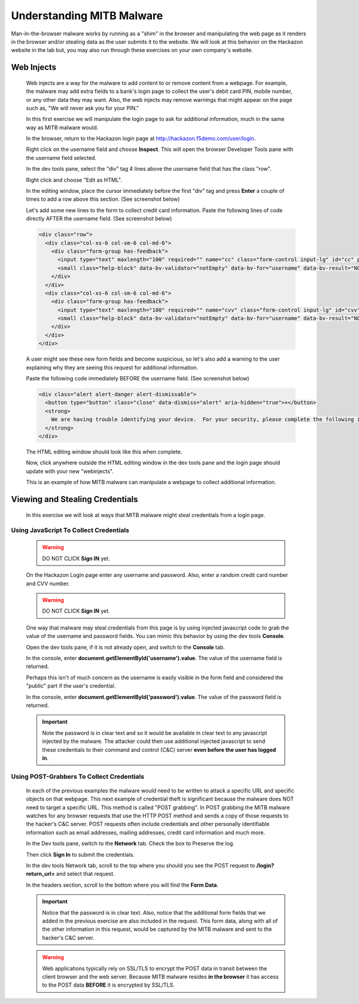 Understanding MITB Malware
--------------------------

Man-in-the-browser malware works by running as a "shim" in the browser and manipulating the web page as it renders in the browser and/or
stealing data as the user submits it to the website. We will look at this behavior on the Hackazon website in the lab but,
you may also run through these exercises on your own company's website.

Web Injects
~~~~~~~~~~~

  Web injects are a way for the malware to add content to or remove content from a webpage.  For example, the malware may add extra fields to
  a bank's login page to collect the user's debit card PIN, mobile number, or any other data they may want.  Also, the web injects may remove
  warnings that might appear on the page such as, "We will never ask you for your PIN."

  In this first exercise we will manipulate the login page to ask for additional information, much in the same way as MITB malware would.

  In the browser, return to the Hackazon login page at http://hackazon.f5demo.com/user/login.

  Right click on the username field and choose **Inspect**.  This will open the browser Developer Tools pane with the username field selected.

  |image1|

  In the dev tools pane, select the "div" tag 4 lines above the username field that has the class "row".

  |image2|

  Right click and choose "Edit as HTML".

  |image3|

  In the editing window, place the cursor immediately before the first "div" tag and press **Enter** a couple of times
  to add a row above this section.  (See screenshot below)

  |image4|

  Let's add some new lines to the form to collect credit card information.  Paste the following lines of code directly AFTER the username field.
  (See screenshot below)

  .. code-block:: console

    <div class="row">
      <div class="col-xs-6 col-sm-6 col-md-6">
        <div class="form-group has-feedback">
          <input type="text" maxlength="100" required="" name="cc" class="form-control input-lg" id="cc" placeholder="Primary Account Credit Card Number" value="" data-bv-field="cc"><i class="form-control-feedback" data-bv-icon-for="cc" style="display: none; top: 0px;"></i>
          <small class="help-block" data-bv-validator="notEmpty" data-bv-for="username" data-bv-result="NOT_VALIDATED" style="display: none;">Please enter a value</small><small class="help-block" data-bv-validator="stringLength" data-bv-for="username" data-bv-result="NOT_VALIDATED" style="display: none;">Please enter a value with valid length</small>
        </div>
      </div>
      <div class="col-xs-6 col-sm-6 col-md-6">
        <div class="form-group has-feedback">
          <input type="text" maxlength="100" required="" name="cvv" class="form-control input-lg" id="cvv" placeholder="CVV Number" value="" data-bv-field="cc"><i class="form-control-feedback" data-bv-icon-for="cvv" style="display: none; top: 0px;"></i>
          <small class="help-block" data-bv-validator="notEmpty" data-bv-for="username" data-bv-result="NOT_VALIDATED" style="display: none;">Please enter a value</small><small class="help-block" data-bv-validator="stringLength" data-bv-for="username" data-bv-result="NOT_VALIDATED" style="display: none;">Please enter a value with valid length</small>
        </div>
      </div>
    </div>

  A user might see these new form fields and become suspicious, so let's also add a warning to the user explaining why they are
  seeing this request for additional information.

  Paste the following code immediately BEFORE the username field.  (See screenshot below)

  .. code-block:: console

    <div class="alert alert-danger alert-dismissable">
      <button type="button" class="close" data-dismiss="alert" aria-hidden="true">×</button>
      <strong>
        We are having trouble identifying your device.  For your security, please complete the following information to validate your access to this account.
      </strong>
    </div>

  |image5|

  The HTML editing window should look like this when complete.

  |image6|

  Now, click anywhere outside the HTML editing window in the dev tools pane and the login page should update with your new "webinjects".

  |image7|

  This is an example of how MITB malware can manipulate a webpage to collect additional information.

Viewing and Stealing Credentials
~~~~~~~~~~~~~~~~~~~~~~~~~~~~~~~~

  In this exercise we will look at ways that MITB malware might steal credentials from a login page.

Using JavaScript To Collect Credentials
^^^^^^^^^^^^^^^^^^^^^^^^^^^^^^^^^^^^^^^

  .. warning::
    DO NOT CLICK **Sign IN** yet.

  On the Hackazon Login page enter any username and password.  Also, enter a random credit card number and CVV number.

  .. warning::
    DO NOT CLICK **Sign IN** yet.

  One way that malware may steal credentials from this page is by using injected javascript code to
  grab the value of the username and password fields.  You can mimic this behavior by using the dev tools **Console**.

  Open the dev tools pane, if it is not already open, and switch to the **Console** tab.

  |image9|

  In the console, enter **document.getElementById('username').value**.  The value of the username field is returned.

  |image10|

  Perhaps this isn't of much concern as the username is easily visible in the form field and considered
  the "public" part if the user's credential.

  In the console, enter **document.getElementById('password').value**.  The value of the password field is returned.

  |image11|

  .. IMPORTANT::
    Note the password is in clear text and so it would be available in clear text to any javascript injected by the malware.
    The attacker could then use additional injected javascript to send these credentials to their command and control (C&C) server
    **even before the user has logged in**.

Using POST-Grabbers To Collect Credentials
^^^^^^^^^^^^^^^^^^^^^^^^^^^^^^^^^^^^^^^^^^

  In each of the previous examples the malware would need to be written to attack a specific URL and specific objects on that webpage.
  This next example of credential theft is significant because the malware does NOT need to target a specific URL.  This method is
  called "POST grabbing".
  In POST grabbing the MITB malware watches for any browser requests that use the HTTP POST method and sends a copy of those
  requests to the hacker's C&C server.  POST requests often include credentials and other personally identifiable information
  such as email addresses, mailing addresses, credit card information and much more.

  In the Dev tools pane, switch to the **Network** tab.  Check the box to Preserve the log.

  |image12|

  Then click **Sign In** to submit the credentials.

  In the dev tools Network tab, scroll to the top where you should you see the POST request to **/login?return_url=** and select that request.

  |image13|

  In the headers section, scroll to the bottom where you will find the **Form Data**.

  |image14|

  .. IMPORTANT::
    Notice that the password is in clear text.  Also, notice that the additional form fields that we added in the previous exercise
    are also included in the request. This form data, along with all of the other information in this request, would be captured by
    the MITB malware and sent to the hacker's C&C server.


  .. WARNING::
    Web applications typically rely on SSL/TLS to encrypt the POST data in transit between the client browser and the web server.
    Because MITB malware resides **in the browser** it has access to the POST data **BEFORE** it is encrypted by SSL/TLS.



.. |image1| image:: /_static/class8/credprotect/image1.png
.. |image2| image:: /_static/class8/credprotect/image2.png
.. |image3| image:: /_static/class8/credprotect/image3.png
.. |image4| image:: /_static/class8/credprotect/image4.png
.. |image5| image:: /_static/class8/credprotect/image5.png
.. |image6| image:: /_static/class8/credprotect/image6.png
.. |image7| image:: /_static/class8/credprotect/image7.png
.. |image8| image:: /_static/class8/credprotect/image8.png
.. |image9| image:: /_static/class8/credprotect/image9.png
.. |image10| image:: /_static/class8/credprotect/image10.png
.. |image11| image:: /_static/class8/credprotect/image11.png
.. |image12| image:: /_static/class8/credprotect/image12.png
.. |image13| image:: /_static/class8/credprotect/image13.png
.. |image14| image:: /_static/class8/credprotect/image14.png
.. |image15| image:: /_static/class8/credprotect/image15.png
.. |image16| image:: /_static/class8/credprotect/image16.png
.. |image17| image:: /_static/class8/credprotect/image17.png
.. |image18| image:: /_static/class8/credprotect/image18.png
.. |image19| image:: /_static/class8/credprotect/image19.png
.. |image20| image:: /_static/class8/credprotect/image20.png
.. |image21| image:: /_static/class8/credprotect/image21.png
.. |image22| image:: /_static/class8/credprotect/image22.png
.. |image23| image:: /_static/class8/credprotect/image23.png
.. |image24| image:: /_static/class8/credprotect/image24.png
.. |image25| image:: /_static/class8/credprotect/image25.png
.. |image26| image:: /_static/class8/credprotect/image26.png
.. |image27| image:: /_static/class8/credprotect/image27.png
